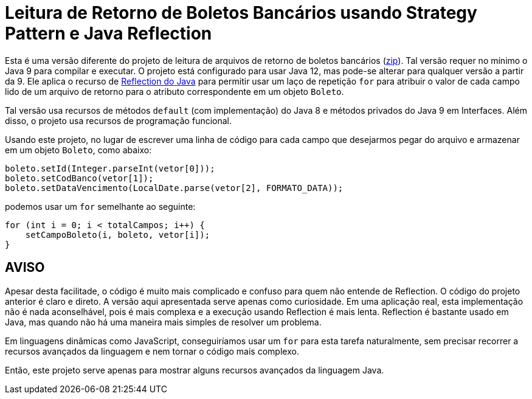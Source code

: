:source-highlighter: highlightjs

= Leitura de Retorno de Boletos Bancários usando Strategy Pattern e Java Reflection

Esta é uma versão diferente do projeto de leitura de arquivos de retorno de boletos bancários (link:https://kinolien.github.io/gitzip/?download=/manoelcampos/padroes-projetos/tree/master/comportamentais/strategy/retorno-boleto-reflection[zip]). Tal versão requer no mínimo o Java 9 para compilar e executar. O projeto está configurado para usar Java 12, mas pode-se alterar para qualquer versão a partir da 9. Ele aplica o recurso de https://www.devmedia.com.br/conhecendo-java-reflection/29148[Reflection do Java] para permitir usar um laço de repetição `for` para atribuir o valor de cada campo lido de um arquivo de retorno para o atributo correspondente em um objeto `Boleto`.

Tal versão usa recursos de métodos `default` (com implementação) do Java 8 e métodos privados do Java 9 em Interfaces. Além disso, o projeto usa recursos de programação funcional.

Usando este projeto, no lugar de escrever uma linha de código para cada campo que desejarmos pegar do arquivo e armazenar em um objeto `Boleto`, como abaixo:

[source,java]
----
boleto.setId(Integer.parseInt(vetor[0]));
boleto.setCodBanco(vetor[1]);
boleto.setDataVencimento(LocalDate.parse(vetor[2], FORMATO_DATA));
----

podemos usar um `for` semelhante ao seguinte:

```java
for (int i = 0; i < totalCampos; i++) {
    setCampoBoleto(i, boleto, vetor[i]);
}
```


== AVISO

Apesar desta facilitade, o código é muito mais complicado e confuso para quem não entende de Reflection.
O código do projeto anterior é claro e direto.
A versão aqui apresentada serve apenas como curiosidade. Em uma aplicação real, esta implementação não é nada aconselhável, pois é mais complexa e a execução usando Reflection é mais lenta.
Reflection é bastante usado em Java, mas quando não há uma maneira mais simples de resolver um problema.

Em linguagens dinâmicas como JavaScript, conseguiríamos usar um `for` para esta tarefa naturalmente, sem precisar recorrer a recursos avançados da linguagem e nem tornar o código mais complexo.

Então, este projeto serve apenas para mostrar alguns recursos avançados da linguagem Java.